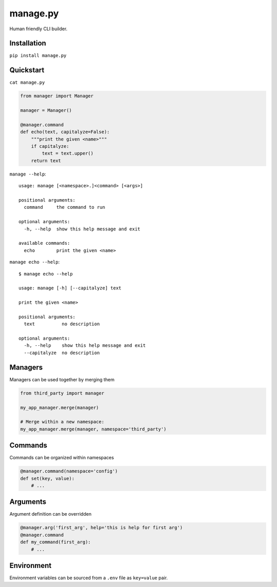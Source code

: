 manage.py
=========

Human friendly CLI builder.

Installation
------------

``pip install manage.py``


Quickstart
----------

``cat manage.py``

.. code:: python

    from manager import Manager

    manager = Manager()

    @manager.command
    def echo(text, capitalyze=False):
        """print the given <name>"""
        if capitalyze:
            text = text.upper()
        return text


``manage --help``::

    usage: manage [<namespace>.]<command> [<args>]

    positional arguments:
      command     the command to run

    optional arguments:
      -h, --help  show this help message and exit

    available commands:
      echo        print the given <name>


``manage echo --help``::

    $ manage echo --help

    usage: manage [-h] [--capitalyze] text

    print the given <name>

    positional arguments:
      text          no description

    optional arguments:
      -h, --help    show this help message and exit
      --capitalyze  no description


Managers
--------

Managers can be used together by merging them

.. code:: python

    from third_party import manager

    my_app_manager.merge(manager)

    # Merge within a new namespace:
    my_app_manager.merge(manager, namespace='third_party')


Commands
--------

Commands can be organized within namespaces

.. code:: python

    @manager.command(namespace='config')
    def set(key, value):
        # ...


Arguments
---------

Argument definition can be overridden

.. code:: python

    @manager.arg('first_arg', help='this is help for first arg')
    @manager.command
    def my_command(first_arg):
        # ...


Environment
-----------

Environment variables can be sourced from a ``.env`` file as ``key=value`` pair.
